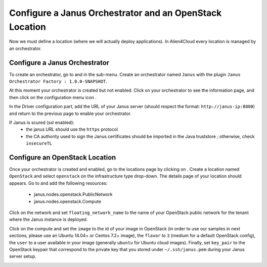 Configure a Janus Orchestrator and an OpenStack Location
========================================================

Now we must define a location (where we will actually deploy applications). In Alien4Cloud every location is managed by an orchestrator.

Configure a Janus Orchestrator
------------------------------

To create an orchestrator, go to |AdminBtn| and in the |OrchBtn| sub-menu. Create an orchestrator named ``Janus`` with the plugin
``Janus Orchestrator Factory : 1.0.0-SNAPSHOT``.

At this moment your orchestrator is created but not enabled. Click on your orchestrator to see the information page, and then
click on the configuration menu icon |OrchConfigBtn|.

In the Driver configuration part, add the URL of your Janus server (should respect the format: ``http://janus-ip:8800``) and return to the previous page to enable your orchestrator.

If Janus is scured (ssl enabled):
  * the janus URL should use the ``https`` protocol
  * the CA authority used to sign the Janus certificates should be imported in the Java truststore ; otherwise, check ``insecureTL``


Configure an OpenStack Location
-------------------------------

Once your orchestrator is created and enabled, go to the locations page by clicking on |OrchLocBtn|. Create a location named ``OpenStack``
and select ``openstack`` on the infrastructure type drop-down. The details page of your location should appears. Go to |OrchLocODRBtn| and
add the following resources:

  * janus.nodes.openstack.PublicNetwork
  * janus.nodes.openstack.Compute

Click on the network and set ``floating_network_name`` to the name of your OpenStack public network for the tenant where the Janus instance
is deployed.

.. image:: _static/img/orchestrator-loc-conf-net.png
   :alt: Network configuration
   :align: center


Click on the compute and set the ``image`` to the id of your image in OpenStack (in order to use our samples in next sections, please use
an Ubuntu 14.04+ or Centos 7.2+ image), the ``flavor`` to ``3`` (medium for a default OpenStack config), the ``user`` to a user available in
your image (generally ``ubuntu`` for Ubuntu cloud images). Finally, set ``key_pair`` to the OpenStack keypair that correspond to the
private key that you stored under ``~/.ssh/janus.pem`` during your Janus server setup.

.. image:: _static/img/orchestrator-loc-conf-compute.png
   :alt: Compute configuration
   :align: center


.. |AdminBtn| image:: _static/img/administration-btn.png
              :alt: administration


.. |OrchBtn| image:: _static/img/orchestrator-menu-btn.png
             :alt: orchestrator


.. |OrchConfigBtn| image:: _static/img/orchestrator-config-btn.png
                   :alt: orchestrator configuration


.. |OrchLocBtn| image:: _static/img/orchestrator-location-btn.png
                :alt: orchestrator location

.. |OrchLocODRBtn| image:: _static/img/on-demand-ressource-tab.png
                   :alt: on-demand resources
